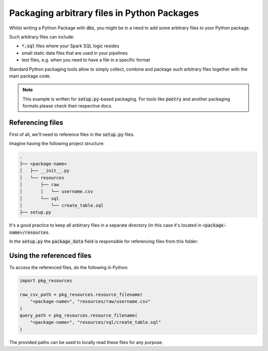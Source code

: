 Packaging arbitrary files in Python Packages
============================================

Whilst writing a Python Package with :code:`dbx`, you might be in a need to add some arbitrary files to your Python package.

Such arbitrary files can include:

* :code:`*.sql` files where your Spark SQL logic resides
* small static data files that are used in your pipelines
* test files, e.g. when you need to have a file in a specific format

Standard Python packaging tools allow to simply collect, combine and package such arbitrary files together with the main package code.

.. note::

    This example is written for :code:`setup.py`-based packaging.
    For tools like :code:`poetry` and another packaging formats please check their respective docs.


Referencing files
-----------------

First of all, we'll need to reference files in the :code:`setup.py` files.

Imagine having the following project structure:

.. code-block::

    .
    ├── <package-name>
    │   ├── __init__.py
    │   └── resources
    │       ├── raw
    │       │   └── username.csv
    │       └── sql
    │           └── create_table.sql
    ├── setup.py

It's a good practice to keep all arbitrary files in a separate directory (in this case it's located in :code:`<package-name>/resources`.

In the :code:`setup.py` the :code:`package_data` field is responsible for referencing files from this folder:


.. code-block::
    :emphasize-lines: 4

    from setuptools import setup
    setup(
        ...
        package_data={'': ['resources/sql/*.sql', "resources/raw/*.csv"]},
        ...
    )

Using the referenced files
--------------------------


To access the referenced files, do the following in Python:


.. code-block::

    import pkg_resources

    raw_csv_path = pkg_resources.resource_filename(
        "<package-name>", "resources/raw/username.csv"
    )
    query_path = pkg_resources.resource_filename(
        "<package-name>", "resources/sql/create_table.sql"
    )

The provided paths can be used to locally read these files for any purpose.

